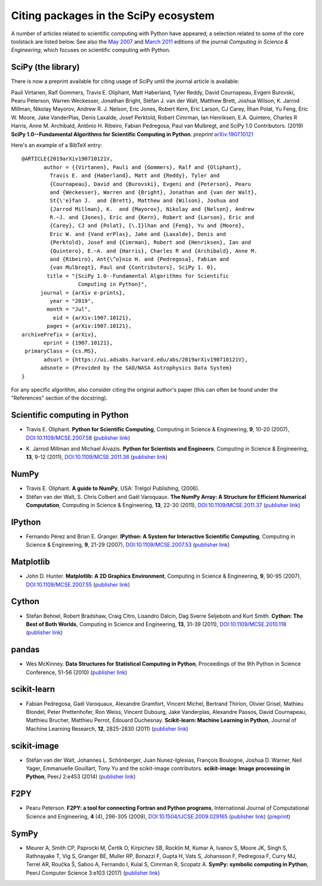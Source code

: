 ======================================
Citing packages in the SciPy ecosystem
======================================

A number of articles related to scientific computing with Python have appeared;
a selection related to some of the core toolstack are listed below. See also
the `May 2007`__ and `March 2011`__ editions of the journal *Computing in
Science & Engineering*, which focuses on scientific computing with Python.

__ http://scitation.aip.org/content/aip/journal/cise/9/3
__ http://scitation.aip.org/content/aip/journal/cise/13/2

SciPy (the library)
###################

There is now a preprint available for citing usage of SciPy until
the journal article is available:

Pauli Virtanen, Ralf Gommers, Travis E. Oliphant, Matt Haberland,
Tyler Reddy, David Cournapeau, Evgeni Burovski, Pearu Peterson,
Warren Weckesser, Jonathan Bright, Stéfan J. van der Walt,
Matthew Brett, Joshua Wilson, K. Jarrod Millman, Nikolay Mayorov,
Andrew R. J. Nelson, Eric Jones, Robert Kern, Eric Larson, CJ Carey,
İlhan Polat, Yu Feng, Eric W. Moore, Jake VanderPlas, Denis Laxalde,
Josef Perktold, Robert Cimrman, Ian Henriksen, E.A. Quintero, Charles R Harris,
Anne M. Archibald, Antônio H. Ribeiro, Fabian Pedregosa, Paul van Mulbregt,
and SciPy 1.0 Contributors. (2019) **SciPy 1.0--Fundamental Algorithms
for Scientific Computing in Python**. *preprint* arXiv:1907.10121_

Here's an example of a BibTeX entry:

::

    @ARTICLE{2019arXiv190710121V,
           author = {{Virtanen}, Pauli and {Gommers}, Ralf and {Oliphant},
             Travis E. and {Haberland}, Matt and {Reddy}, Tyler and
             {Cournapeau}, David and {Burovski}, Evgeni and {Peterson}, Pearu
             and {Weckesser}, Warren and {Bright}, Jonathan and {van der Walt},
             St{\'e}fan J.  and {Brett}, Matthew and {Wilson}, Joshua and
             {Jarrod Millman}, K.  and {Mayorov}, Nikolay and {Nelson}, Andrew
             R.~J. and {Jones}, Eric and {Kern}, Robert and {Larson}, Eric and
             {Carey}, CJ and {Polat}, {\.I}lhan and {Feng}, Yu and {Moore},
             Eric W. and {Vand erPlas}, Jake and {Laxalde}, Denis and
             {Perktold}, Josef and {Cimrman}, Robert and {Henriksen}, Ian and
             {Quintero}, E.~A. and {Harris}, Charles R and {Archibald}, Anne M.
             and {Ribeiro}, Ant{\^o}nio H. and {Pedregosa}, Fabian and
             {van Mulbregt}, Paul and {Contributors}, SciPy 1. 0},
            title = "{SciPy 1.0--Fundamental Algorithms for Scientific
                      Computing in Python}",
          journal = {arXiv e-prints},
             year = "2019",
            month = "Jul",
              eid = {arXiv:1907.10121},
            pages = {arXiv:1907.10121},
    archivePrefix = {arXiv},
           eprint = {1907.10121},
     primaryClass = {cs.MS},
           adsurl = {https://ui.adsabs.harvard.edu/abs/2019arXiv190710121V},
          adsnote = {Provided by the SAO/NASA Astrophysics Data System}
    }


.. _arXiv:1907.10121: https://arxiv.org/abs/1907.10121

For any specific algorithm, also consider citing the original author's paper
(this can often be found under the "References" section of the docstring).


Scientific computing in Python
##############################

* Travis E. Oliphant.
  **Python for Scientific Computing**,
  Computing in Science & Engineering, **9**, 10-20 (2007),
  `DOI:10.1109/MCSE.2007.58`__ (`publisher link`__)

__ https://doi.org/10.1109/MCSE.2007.58
__ http://scitation.aip.org/content/aip/journal/cise/9/3/10.1109/MCSE.2007.58


* K. Jarrod Millman and Michael Aivazis. **Python for Scientists and Engineers**,
  Computing in Science & Engineering, **13**, 9-12 (2011),
  `DOI:10.1109/MCSE.2011.36`__ (`publisher link`__)

__ https://doi.org/10.1109/MCSE.2011.36
__ http://scitation.aip.org/content/aip/journal/cise/13/2/10.1109/MCSE.2011.36


NumPy
#####

* Travis E. Oliphant.
  **A guide to NumPy**,
  USA: Trelgol Publishing, (2006).

* Stéfan van der Walt, S. Chris Colbert and Gaël Varoquaux.
  **The NumPy Array: A Structure for Efficient Numerical Computation**,
  Computing in Science & Engineering, **13**, 22-30 (2011),
  `DOI:10.1109/MCSE.2011.37`__ (`publisher link`__)

__ http://dx.doi.org/10.1109/MCSE.2011.37
__ http://scitation.aip.org/content/aip/journal/cise/13/2/10.1109/MCSE.2011.37


IPython
#######

* Fernando Pérez and Brian E. Granger.
  **IPython: A System for Interactive Scientific Computing**,
  Computing in Science & Engineering, **9**, 21-29 (2007),
  `DOI:10.1109/MCSE.2007.53`__ (`publisher link`__)

__ https://doi.org/10.1109/MCSE.2007.53
__ http://scitation.aip.org/content/aip/journal/cise/9/3/10.1109/MCSE.2007.53

Matplotlib
##########

* John D. Hunter.
  **Matplotlib: A 2D Graphics Environment**,
  Computing in Science & Engineering, **9**, 90-95 (2007),
  `DOI:10.1109/MCSE.2007.55`__ (`publisher link`__)

__ https://doi.org/10.1109/MCSE.2007.55
__ http://scitation.aip.org/content/aip/journal/cise/9/3/10.1109/MCSE.2007.55

Cython
######
* Stefan Behnel, Robert Bradshaw, Craig Citro, Lisandro Dalcin, Dag Sverre
  Seljebotn and Kurt Smith.
  **Cython: The Best of Both Worlds**,
  Computing in Science and Engineering, **13**, 31-39 (2011),
  `DOI:10.1109/MCSE.2010.118`__ (`publisher link`__)

__ https://doi.org/10.1109/MCSE.2010.118
__ http://scitation.aip.org/content/aip/journal/cise/13/2/10.1109/MCSE.2010.118

pandas
######
* Wes McKinney.
  **Data Structures for Statistical Computing in Python**,
  Proceedings of the 9th Python in Science Conference, 51-56 (2010)
  (`publisher link`__)

__ http://conference.scipy.org/proceedings/scipy2010/mckinney.html

scikit-learn
############

* Fabian Pedregosa, Gaël Varoquaux, Alexandre Gramfort, Vincent Michel,
  Bertrand Thirion, Olivier Grisel, Mathieu Blondel, Peter Prettenhofer, Ron
  Weiss, Vincent Dubourg, Jake Vanderplas, Alexandre Passos, David Cournapeau,
  Matthieu Brucher, Matthieu Perrot, Édouard Duchesnay.
  **Scikit-learn: Machine Learning in Python**,
  Journal of Machine Learning Research, **12**, 2825-2830 (2011)
  (`publisher link`__)

__ http://jmlr.org/papers/v12/pedregosa11a.html

scikit-image
############

* Stéfan van der Walt, Johannes L. Schönberger, Juan Nunez-Iglesias, François
  Boulogne, Joshua D. Warner, Neil Yager, Emmanuelle Gouillart, Tony Yu and the
  scikit-image contributors.
  **scikit-image: Image processing in Python**,
  PeerJ 2:e453 (2014)
  (`publisher link`__)

__ https://doi.org/10.7717/peerj.453

F2PY
####

* Pearu Peterson.
  **F2PY: a tool for connecting Fortran and Python programs**,
  International Journal of Computational Science and Engineering,
  **4** (4), 296-305 (2009),
  `DOI:10.1504/IJCSE.2009.029165`__ (`publisher link`__) (`preprint`__)

__ https://doi.org/10.1504/IJCSE.2009.029165
__ http://www.inderscience.com/info/inarticletoc.php?jcode=ijcse&year=2009&vol=4&issue=4
__ http://cens.ioc.ee/~pearu/papers/IJCSE4.4_Paper_8.pdf

SymPy
#####

* Meurer A, Smith CP, Paprocki M, Čertík O, Kirpichev SB, Rocklin M, Kumar A,
  Ivanov S, Moore JK, Singh S, Rathnayake T, Vig S, Granger BE, Muller RP,
  Bonazzi F, Gupta H, Vats S, Johansson F, Pedregosa F, Curry MJ, Terrel AR,
  Roučka Š, Saboo A, Fernando I, Kulal S, Cimrman R, Scopatz A.
  **SymPy: symbolic computing in Python**,
  PeerJ Computer Science 3:e103 (2017)
  (`publisher link`__)

__ https://doi.org/10.7717/peerj-cs.103
